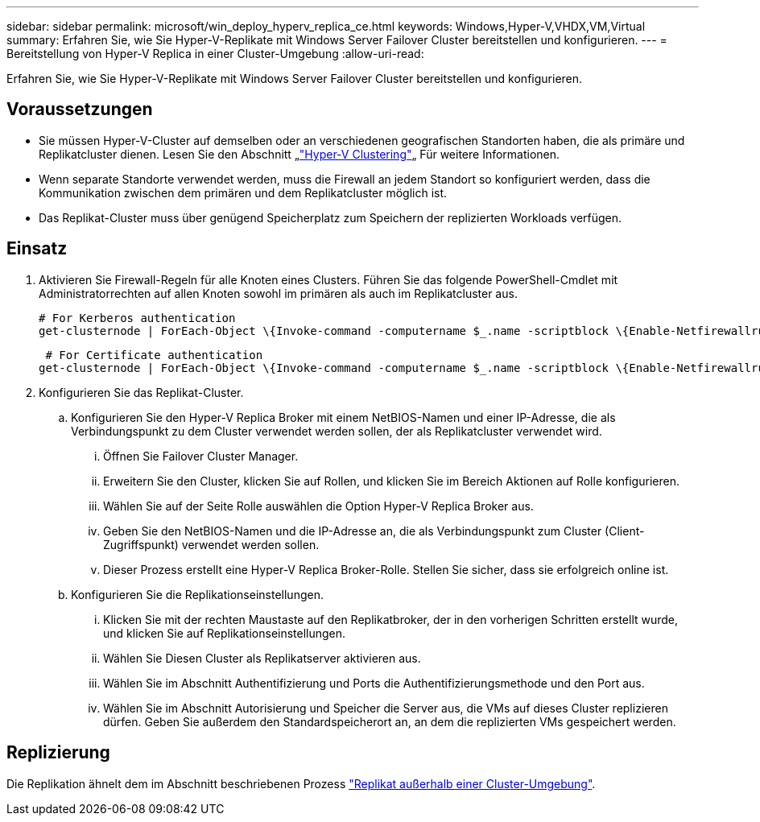 ---
sidebar: sidebar 
permalink: microsoft/win_deploy_hyperv_replica_ce.html 
keywords: Windows,Hyper-V,VHDX,VM,Virtual 
summary: Erfahren Sie, wie Sie Hyper-V-Replikate mit Windows Server Failover Cluster bereitstellen und konfigurieren. 
---
= Bereitstellung von Hyper-V Replica in einer Cluster-Umgebung
:allow-uri-read: 


[role="lead"]
Erfahren Sie, wie Sie Hyper-V-Replikate mit Windows Server Failover Cluster bereitstellen und konfigurieren.



== Voraussetzungen

* Sie müssen Hyper-V-Cluster auf demselben oder an verschiedenen geografischen Standorten haben, die als primäre und Replikatcluster dienen. Lesen Sie den Abschnitt „link:\l["Hyper-V Clustering"]„ Für weitere Informationen.
* Wenn separate Standorte verwendet werden, muss die Firewall an jedem Standort so konfiguriert werden, dass die Kommunikation zwischen dem primären und dem Replikatcluster möglich ist.
* Das Replikat-Cluster muss über genügend Speicherplatz zum Speichern der replizierten Workloads verfügen.




== Einsatz

. Aktivieren Sie Firewall-Regeln für alle Knoten eines Clusters. Führen Sie das folgende PowerShell-Cmdlet mit Administratorrechten auf allen Knoten sowohl im primären als auch im Replikatcluster aus.
+
....
# For Kerberos authentication
get-clusternode | ForEach-Object \{Invoke-command -computername $_.name -scriptblock \{Enable-Netfirewallrule -displayname "Hyper-V Replica HTTP Listener (TCP-In)"}}
....
+
....
 # For Certificate authentication
get-clusternode | ForEach-Object \{Invoke-command -computername $_.name -scriptblock \{Enable-Netfirewallrule -displayname "Hyper-V Replica HTTPS Listener (TCP-In)"}}
....
. Konfigurieren Sie das Replikat-Cluster.
+
.. Konfigurieren Sie den Hyper-V Replica Broker mit einem NetBIOS-Namen und einer IP-Adresse, die als Verbindungspunkt zu dem Cluster verwendet werden sollen, der als Replikatcluster verwendet wird.
+
... Öffnen Sie Failover Cluster Manager.
... Erweitern Sie den Cluster, klicken Sie auf Rollen, und klicken Sie im Bereich Aktionen auf Rolle konfigurieren.
... Wählen Sie auf der Seite Rolle auswählen die Option Hyper-V Replica Broker aus.
... Geben Sie den NetBIOS-Namen und die IP-Adresse an, die als Verbindungspunkt zum Cluster (Client-Zugriffspunkt) verwendet werden sollen.
... Dieser Prozess erstellt eine Hyper-V Replica Broker-Rolle. Stellen Sie sicher, dass sie erfolgreich online ist.


.. Konfigurieren Sie die Replikationseinstellungen.
+
... Klicken Sie mit der rechten Maustaste auf den Replikatbroker, der in den vorherigen Schritten erstellt wurde, und klicken Sie auf Replikationseinstellungen.
... Wählen Sie Diesen Cluster als Replikatserver aktivieren aus.
... Wählen Sie im Abschnitt Authentifizierung und Ports die Authentifizierungsmethode und den Port aus.
... Wählen Sie im Abschnitt Autorisierung und Speicher die Server aus, die VMs auf dieses Cluster replizieren dürfen. Geben Sie außerdem den Standardspeicherort an, an dem die replizierten VMs gespeichert werden.








== Replizierung

Die Replikation ähnelt dem im Abschnitt beschriebenen Prozess link:win_deploy_hyperv_replica_oce["Replikat außerhalb einer Cluster-Umgebung"].
